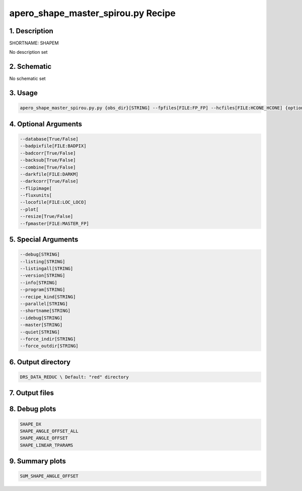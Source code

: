 
.. _recipes_spirou_shapem:


################################################################################
apero_shape_master_spirou.py Recipe
################################################################################


********************************************************************************
1. Description
********************************************************************************


SHORTNAME: SHAPEM


No description set


********************************************************************************
2. Schematic
********************************************************************************


No schematic set


********************************************************************************
3. Usage
********************************************************************************


.. code-block:: bash

    apero_shape_master_spirou.py.py {obs_dir}[STRING] --fpfiles[FILE:FP_FP] --hcfiles[FILE:HCONE_HCONE] {options}


********************************************************************************
4. Optional Arguments
********************************************************************************


.. code-block:: bash

     --database[True/False]
     --badpixfile[FILE:BADPIX]
     --badcorr[True/False]
     --backsub[True/False]
     --combine[True/False]
     --darkfile[FILE:DARKM]
     --darkcorr[True/False]
     --flipimage[
     --fluxunits[
     --locofile[FILE:LOC_LOCO]
     --plot[
     --resize[True/False]
     --fpmaster[FILE:MASTER_FP]


********************************************************************************
5. Special Arguments
********************************************************************************


.. code-block:: bash

     --debug[STRING]
     --listing[STRING]
     --listingall[STRING]
     --version[STRING]
     --info[STRING]
     --program[STRING]
     --recipe_kind[STRING]
     --parallel[STRING]
     --shortname[STRING]
     --idebug[STRING]
     --master[STRING]
     --quiet[STRING]
     --force_indir[STRING]
     --force_outdir[STRING]


********************************************************************************
6. Output directory
********************************************************************************


.. code-block:: bash

    DRS_DATA_REDUC \ Default: "red" directory


********************************************************************************
7. Output files
********************************************************************************


.. csv-table:: Outputs
   :file: /data/spirou/bin/apero-drs-full/documentation/working/dev/recipe_definitions/spirou_rout_shapem_.csv
   :header-rows: 1
   :class: csvtable


********************************************************************************
8. Debug plots
********************************************************************************


.. code-block:: bash

    SHAPE_DX
    SHAPE_ANGLE_OFFSET_ALL
    SHAPE_ANGLE_OFFSET
    SHAPE_LINEAR_TPARAMS


********************************************************************************
9. Summary plots
********************************************************************************


.. code-block:: bash

    SUM_SHAPE_ANGLE_OFFSET


